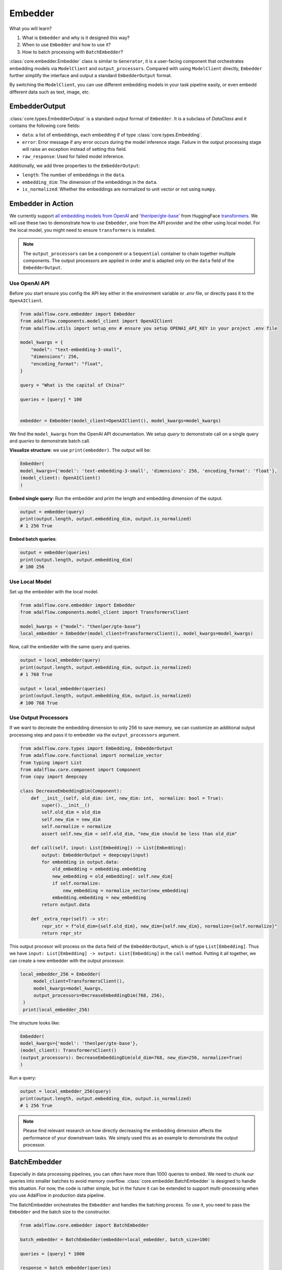 .. raw:: html

   <div style="display: flex; justify-content: flex-start; align-items: center; margin-bottom: 20px;">
      <a href="https://colab.research.google.com/github/SylphAI-Inc/LightRAG/blob/main/notebooks/tutorials/adalflow_embedder.ipynb" target="_blank" style="margin-right: 10px;">
         <img alt="Try RAG playbook in Colab" src="https://colab.research.google.com/assets/colab-badge.svg" style="vertical-align: middle;">
      </a>
      <a href="https://github.com/SylphAI-Inc/AdalFlow/blob/main/tutorials/adalflow_embedder.py" target="_blank" style="display: flex; align-items: center;">
         <img src="https://github.githubassets.com/images/modules/logos_page/GitHub-Mark.png" alt="GitHub" style="height: 20px; width: 20px; margin-right: 5px;">
         <span style="vertical-align: middle;"> Open Source Code</span>
      </a>
   </div>


.. _tutorials-embedder:

Embedder
============
.. .. admonition:: Author
..    :class: highlight

..    `Li Yin <https://github.com/liyin2015>`_

What you will learn?

1. What is ``Embedder`` and why is it designed this way?
2. When to use ``Embedder`` and how to use it?
3. How to batch processing with ``BatchEmbedder``?

:class:`core.embedder.Embedder` class is similar to ``Generator``, it is a user-facing component that orchestrates embedding models via ``ModelClient`` and ``output_processors``.
Compared with using ``ModelClient`` directly, ``Embedder`` further simplify the interface and output a standard ``EmbedderOutput`` format.

By switching the ``ModelClient``, you can use different embedding models in your task pipeline easily, or even embedd different data such as text, image, etc.

EmbedderOutput
--------------

:class:`core.types.EmbedderOutput` is a standard output format of ``Embedder``. It is a subclass of `DataClass` and it contains the following core fields:

- ``data``: a list of embeddings, each embedding if of type :class:`core.types.Embedding`.
- ``error``: Error message if any error occurs during the model inference stage. Failure in the output processing stage will raise an exception instead of setting this field.
- ``raw_response``: Used for failed model inference.

Additionally, we add three properties to the ``EmbedderOutput``:

- ``length``: The number of embeddings in the ``data``.
- ``embedding_dim``: The dimension of the embeddings in the ``data``.
- ``is_normalized``: Whether the embeddings are normalized to unit vector or not using ``numpy``.


Embedder in Action
-------------------
We currently support `all embedding models from OpenAI <https://platform.openai.com/docs/guides/embeddings>`_ and `'thenlper/gte-base' <https://huggingface.co/thenlper/gte-base>`_ from HuggingFace `transformers <https://huggingface.co/docs/transformers/en/index>`_.
We will use these two to demonstrate how to use ``Embedder``, one from the API provider and the other using local model. For the local model, you might need to ensure ``transformers`` is installed.

.. note ::
    The ``output_processors`` can be a component or a ``Sequential`` container to chain together multiple components. The output processors are applied in order and is adapted only on the ``data`` field of the ``EmbedderOutput``.

Use OpenAI API
^^^^^^^^^^^^^^^
Before you start ensure you config the API key either in the environment variable or `.env` file, or directly pass it to the ``OpenAIClient``.

.. code-block:: python

    from adalflow.core.embedder import Embedder
    from adalflow.components.model_client import OpenAIClient
    from adalflow.utils import setup_env # ensure you setup OPENAI_API_KEY in your project .env file

    model_kwargs = {
        "model": "text-embedding-3-small",
        "dimensions": 256,
        "encoding_format": "float",
    }

    query = "What is the capital of China?"

    queries = [query] * 100


    embedder = Embedder(model_client=OpenAIClient(), model_kwargs=model_kwargs)

We find the ``model_kwargs`` from the OpenAI API documentation. We setup `query` to demonstrate call on a single query and `queries` to demonstrate batch call.

**Visualize structure**: we use ``print(embedder)``. The output will be:

.. code-block::

    Embedder(
    model_kwargs={'model': 'text-embedding-3-small', 'dimensions': 256, 'encoding_format': 'float'},
    (model_client): OpenAIClient()
    )

**Embed single query**:
Run the embedder and print the length and embedding dimension of the output.

.. code-block:: python

    output = embedder(query)
    print(output.length, output.embedding_dim, output.is_normalized)
    # 1 256 True


**Embed batch queries**:

.. code-block:: python

    output = embedder(queries)
    print(output.length, output.embedding_dim)
    # 100 256

Use Local Model
^^^^^^^^^^^^^^^
Set up the embedder with the local model.

.. code-block:: python

    from adalflow.core.embedder import Embedder
    from adalflow.components.model_client import TransformersClient

    model_kwargs = {"model": "thenlper/gte-base"}
    local_embedder = Embedder(model_client=TransformersClient(), model_kwargs=model_kwargs)

Now, call the embedder with the same query and queries.

.. code-block:: python

    output = local_embedder(query)
    print(output.length, output.embedding_dim, output.is_normalized)
    # 1 768 True

    output = local_embedder(queries)
    print(output.length, output.embedding_dim, output.is_normalized)
    # 100 768 True

Use Output Processors
^^^^^^^^^^^^^^^^^^^^^^^
If we want to decreate the embedding dimension to only 256 to save memory, we can customize an additional output processing step and pass it to embedder via the ``output_processors`` argument.

.. code-block:: python

    from adalflow.core.types import Embedding, EmbedderOutput
    from adalflow.core.functional import normalize_vector
    from typing import List
    from adalflow.core.component import Component
    from copy import deepcopy

    class DecreaseEmbeddingDim(Component):
        def __init__(self, old_dim: int, new_dim: int,  normalize: bool = True):
            super().__init__()
            self.old_dim = old_dim
            self.new_dim = new_dim
            self.normalize = normalize
            assert self.new_dim < self.old_dim, "new_dim should be less than old_dim"

        def call(self, input: List[Embedding]) -> List[Embedding]:
            output: EmbedderOutput = deepcopy(input)
            for embedding in output.data:
                old_embedding = embedding.embedding
                new_embedding = old_embedding[: self.new_dim]
                if self.normalize:
                    new_embedding = normalize_vector(new_embedding)
                embedding.embedding = new_embedding
            return output.data

        def _extra_repr(self) -> str:
            repr_str = f"old_dim={self.old_dim}, new_dim={self.new_dim}, normalize={self.normalize}"
            return repr_str

This output procesor will process on the ``data`` field of the ``EmbedderOutput``, which is of type ``List[Embedding]``. Thus we have ``input: List[Embedding] -> output: List[Embedding]`` in the ``call`` method.
Putting it all together, we can create a new embedder with the output processor.

.. code-block:: python

   local_embedder_256 = Embedder(
        model_client=TransformersClient(),
        model_kwargs=model_kwargs,
        output_processors=DecreaseEmbeddingDim(768, 256),
    )
    print(local_embedder_256)

The structure looks like:

.. code-block::

    Embedder(
    model_kwargs={'model': 'thenlper/gte-base'},
    (model_client): TransformersClient()
    (output_processors): DecreaseEmbeddingDim(old_dim=768, new_dim=256, normalize=True)
    )

Run a query:

.. code-block:: python

    output = local_embedder_256(query)
    print(output.length, output.embedding_dim, output.is_normalized)
    # 1 256 True

.. note::
    Please find relevant research on how directly decreasing the embedding dimension affects the performance of your downstream tasks. We simply used this as an example to demonstrate the output processor.

BatchEmbedder
--------------
Especially in data processing pipelines, you can often have more than 1000 queries to embed. We need to chunk our queries into smaller batches to avoid memory overflow.
:class:`core.embedder.BatchEmbedder` is designed to handle this situation. For now, the code is rather simple, but in the future it can be extended to support multi-processing when you use AdalFlow in production data pipeline.

The BatchEmbedder orchestrates the ``Embedder`` and handles the batching process. To use it, you need to pass the ``Embedder`` and the batch size to the constructor.

.. code-block:: python

    from adalflow.core.embedder import BatchEmbedder

    batch_embedder = BatchEmbedder(embedder=local_embedder, batch_size=100)

    queries = [query] * 1000

    response = batch_embedder(queries)
    # 100%|██████████| 11/11 [00:04<00:00,  2.59it/s]


.. note::
    To integrate your own embedding model or from API providers, you need to implement your own subclass of ``ModelClient``.

.. admonition:: References
   :class: highlight

   - transformers: https://huggingface.co/docs/transformers/en/index
   - thenlper/gte-base model: https://huggingface.co/thenlper/gte-base


.. admonition:: API reference
   :class: highlight

   - :class:`core.embedder.Embedder`
   - :class:`core.embedder.BatchEmbedder`
   - :class:`core.types.EmbedderOutput`
   - :class:`core.types.Embedding`
   - :class:`components.model_client.openai_client.OpenAIClient`
   - :class:`components.model_client.transformers_client.TransformersClient`
   - :class:`core.functional.normalize_vector`
